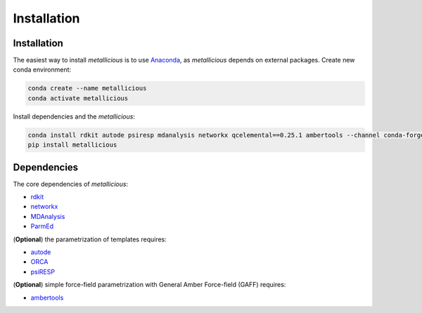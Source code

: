 Installation
=====

.. _installation:

Installation
------------

The easiest way to install *metallicious* is to use `Anaconda <https://anaconda.org/anaconda/python>`_, as *metallicious* depends on external packages.
Create new conda environment:

.. code-block:: bash

    conda create --name metallicious
    conda activate metallicious

Install dependencies and the *metallicious*:


.. code-block:: bash

    conda install rdkit autode psiresp mdanalysis networkx qcelemental==0.25.1 ambertools --channel conda-forge
    pip install metallicious

Dependencies
----------------

The core dependencies of *metallicious*:

* `rdkit <https://www.rdkit.org/>`_
* `networkx <https://networkx.org/>`_
* `MDAnalysis <https://www.mdanalysis.org/>`_
* `ParmEd <https://parmed.github.io/ParmEd/html/index.html>`_

(**Optional**) the parametrization of templates requires:

* `autode <https://github.com/duartegroup/autodE>`_
* `ORCA <https://orcaforum.kofo.mpg.de/app.php/portal>`_
* `psiRESP <https://github.com/lilyminium/psiresp>`_

(**Optional**) simple force-field parametrization with General Amber Force-field (GAFF) requires:

* `ambertools <https://ambermd.org/AmberTools.php>`_
